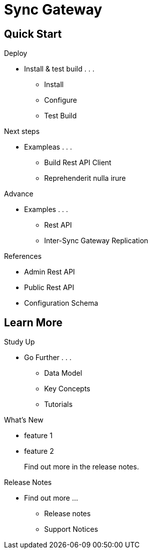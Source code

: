 = Sync Gateway
:page-role: -toc

[.pane__cards.cols-4]
== Quick Start

.Deploy
* Install & test build . . .
** Install
** Configure
** Test Build

.Next steps
* Exampleas . . .
** Build Rest API Client
** Reprehenderit nulla irure


.Advance
* Examples . . .
** Rest API
** Inter-Sync Gateway Replication

.References
* Admin Rest API
* Public Rest API
* Configuration Schema

[.pane__frames.cols-3]
== Learn More

.Study Up
* Go Further . . .
** Data Model
** Key Concepts
** Tutorials

.What's New
* feature 1
* feature 2
+
Find out more in the release notes.

.Release Notes
* Find out more ...
** Release notes
** Support Notices
